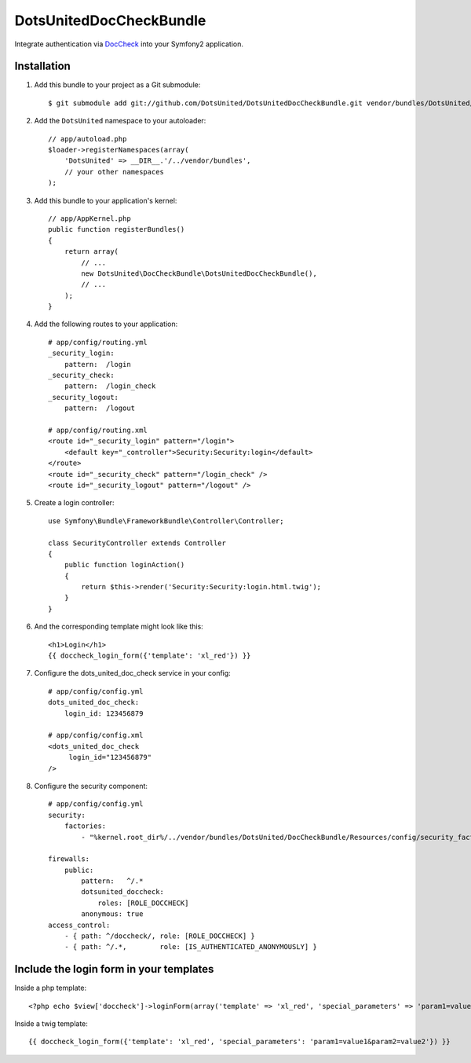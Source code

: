==========================
 DotsUnitedDocCheckBundle
==========================

Integrate authentication via `DocCheck <http://www.doccheck.com/info_dc_password/>`_ into your Symfony2 application.

Installation
============

1. Add this bundle to your project as a Git submodule::

	    $ git submodule add git://github.com/DotsUnited/DotsUnitedDocCheckBundle.git vendor/bundles/DotsUnited/DocCheckBundle

2. Add the ``DotsUnited`` namespace to your autoloader::
	
    // app/autoload.php
    $loader->registerNamespaces(array(
        'DotsUnited' => __DIR__.'/../vendor/bundles',
        // your other namespaces
    );

3. Add this bundle to your application's kernel::

    // app/AppKernel.php
    public function registerBundles()
    {
        return array(
            // ...
            new DotsUnited\DocCheckBundle\DotsUnitedDocCheckBundle(),
            // ...
        );
    }

4. Add the following routes to your application::

    # app/config/routing.yml
    _security_login:
        pattern:  /login
    _security_check:
        pattern:  /login_check
    _security_logout:
        pattern:  /logout

    # app/config/routing.xml
    <route id="_security_login" pattern="/login">
        <default key="_controller">Security:Security:login</default>
    </route>
    <route id="_security_check" pattern="/login_check" />
    <route id="_security_logout" pattern="/logout" />

5. Create a login controller::

    use Symfony\Bundle\FrameworkBundle\Controller\Controller;

    class SecurityController extends Controller
    {
        public function loginAction()
        {
            return $this->render('Security:Security:login.html.twig');
        }
    }

6. And the corresponding template might look like this::

    <h1>Login</h1>
    {{ doccheck_login_form({'template': 'xl_red'}) }}

7. Configure the dots_united_doc_check service in your config::

    # app/config/config.yml
    dots_united_doc_check:
        login_id: 123456879

    # app/config/config.xml
    <dots_united_doc_check
         login_id="123456879"
    />

8. Configure the security component::

    # app/config/config.yml
    security:
        factories:
            - "%kernel.root_dir%/../vendor/bundles/DotsUnited/DocCheckBundle/Resources/config/security_factories.xml"

    firewalls:
        public:
            pattern:   ^/.*
            dotsunited_doccheck:
                roles: [ROLE_DOCCHECK]
            anonymous: true
    access_control:
        - { path: ^/doccheck/, role: [ROLE_DOCCHECK] }
        - { path: ^/.*,        role: [IS_AUTHENTICATED_ANONYMOUSLY] }

Include the login form in your templates
========================================

Inside a php template::

    <?php echo $view['doccheck']->loginForm(array('template' => 'xl_red', 'special_parameters' => 'param1=value1&param2=value2')) ?>

Inside a twig template::

    {{ doccheck_login_form({'template': 'xl_red', 'special_parameters': 'param1=value1&param2=value2'}) }}
